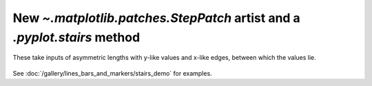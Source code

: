New `~.matplotlib.patches.StepPatch` artist and a `.pyplot.stairs` method
-------------------------------------------------------------------------
These take inputs of asymmetric lengths with y-like values and 
x-like edges, between which the values lie.

  .. plot::

    import numpy as np
    import matplotlib.pyplot as plt

    np.random.seed(0)
    h, bins = np.histogram(np.random.normal(5, 2, 5000),
                           bins=np.linspace(0,10,20))

    fig, ax = plt.subplots(constrained_layout=True)

    ax.stairs(h, bins)

    plt.show()

See :doc:`/gallery/lines_bars_and_markers/stairs_demo`
for examples.
